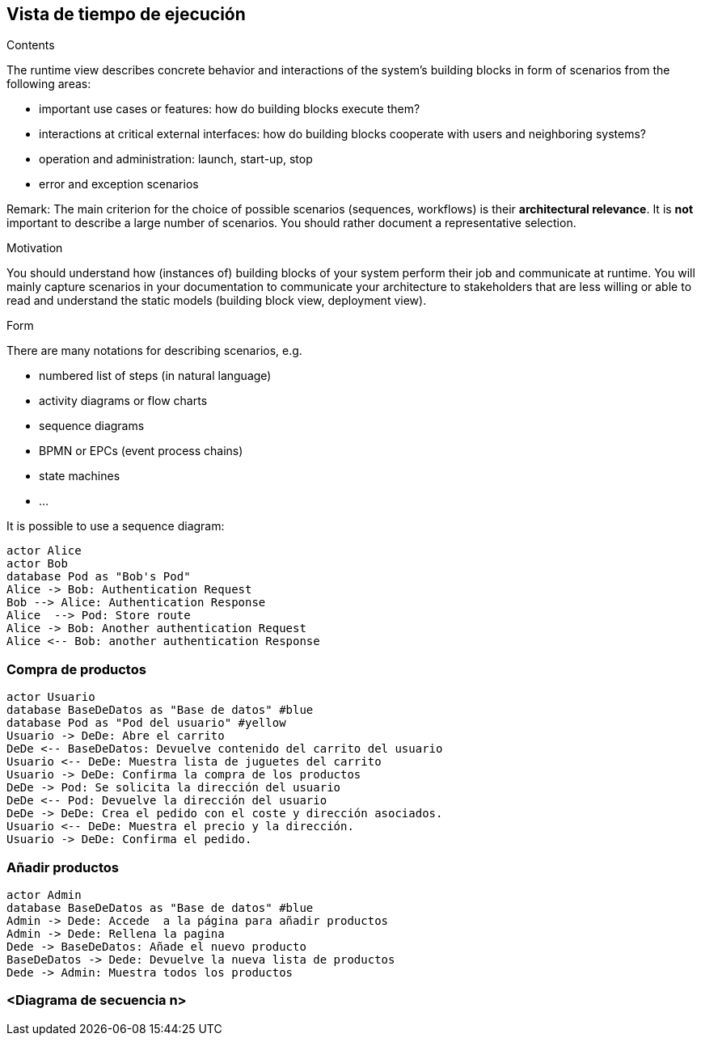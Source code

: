 [[section-runtime-view]]
== Vista de tiempo de ejecución


[role="arc42help"]
****
.Contents
The runtime view describes concrete behavior and interactions of the system’s building blocks in form of scenarios from the following areas:

* important use cases or features: how do building blocks execute them?
* interactions at critical external interfaces: how do building blocks cooperate with users and neighboring systems?
* operation and administration: launch, start-up, stop
* error and exception scenarios

Remark: The main criterion for the choice of possible scenarios (sequences, workflows) is their *architectural relevance*. It is *not* important to describe a large number of scenarios. You should rather document a representative selection.

.Motivation
You should understand how (instances of) building blocks of your system perform their job and communicate at runtime.
You will mainly capture scenarios in your documentation to communicate your architecture to stakeholders that are less willing or able to read and understand the static models (building block view, deployment view).

.Form
There are many notations for describing scenarios, e.g.

* numbered list of steps (in natural language)
* activity diagrams or flow charts
* sequence diagrams
* BPMN or EPCs (event process chains)
* state machines


* ...

It is possible to use a sequence diagram:

[plantuml,"Sequence diagram",png]
----
actor Alice
actor Bob
database Pod as "Bob's Pod"
Alice -> Bob: Authentication Request
Bob --> Alice: Authentication Response
Alice  --> Pod: Store route
Alice -> Bob: Another authentication Request
Alice <-- Bob: another authentication Response
----

****

=== Compra de productos
[plantuml,"Sequence diagram",png]
----
actor Usuario
database BaseDeDatos as "Base de datos" #blue
database Pod as "Pod del usuario" #yellow
Usuario -> DeDe: Abre el carrito
DeDe <-- BaseDeDatos: Devuelve contenido del carrito del usuario
Usuario <-- DeDe: Muestra lista de juguetes del carrito
Usuario -> DeDe: Confirma la compra de los productos
DeDe -> Pod: Se solicita la dirección del usuario
DeDe <-- Pod: Devuelve la dirección del usuario
DeDe -> DeDe: Crea el pedido con el coste y dirección asociados.
Usuario <-- DeDe: Muestra el precio y la dirección.
Usuario -> DeDe: Confirma el pedido.
----

=== Añadir productos
[plantuml,"Sequence diagram",png]
----
actor Admin
database BaseDeDatos as "Base de datos" #blue
Admin -> Dede: Accede  a la página para añadir productos
Admin -> Dede: Rellena la pagina
Dede -> BaseDeDatos: Añade el nuevo producto
BaseDeDatos -> Dede: Devuelve la nueva lista de productos
Dede -> Admin: Muestra todos los productos
----



=== <Diagrama de secuencia n>


